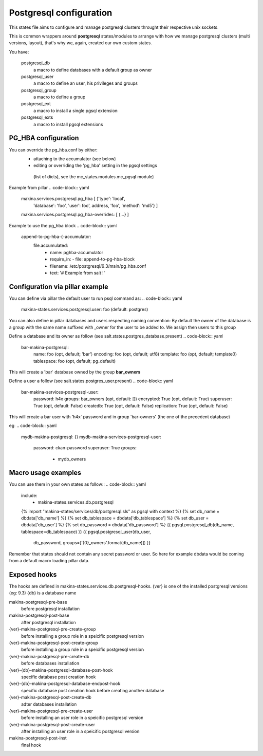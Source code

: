 Postgresql configuration
=========================
This states file aims to configure and manage postgresql clusters
throught their respective unix sockets.

This is common wrappers around **postgresql** states/modules to arrange with
how we manage postgresql clusters (multi versions, layout), that's why
we, again, created our own custom states.

You have:

  postgresql_db
    a macro to define databases with a default group as owner
  postgresql_user
    a macro to define an user, his privileges and groups
  postgresql_group
    a macro to define a group
  postgresql_ext
    a macro to install a single pgsql extension
  postgresql_exts
    a macro to install pgsql extensions

PG_HBA configuration
-----------------------
You can override the pg_hba.conf by either:
  - attaching to the accumulator (see below)
  - editing or overriding the 'pg_hba' setting in the pgsql settings
   (list of dicts), see the mc_states.modules.mc_pgsql module)

Example from pillar
.. code-block:: yaml

   makina.services.postgresql.pg_hba  [ {'type': 'local',
                                       'database': 'foo',
                                       'user': foo', address,
                                       'foo', 'method': 'md5'} ]
   makina.services.postgresql.pg_hba-overrides: [ {...} ]

Example to use the pg_hba block
.. code-block:: yaml

    append-to-pg-hba-{-accumulator:
      file.accumulated:
        - name: pghba-accumulator
        - require_in:
          - file: append-to-pg-hba-block
        - filename: /etc/postgresql/9.3/main/pg_hba.conf
        - text: '# Example from salt !'


Configuration via pillar example
----------------------------------

You can define via pillar the default user to run psql command as:
.. code-block:: yaml

   makina-states.services.postgresql.user: foo (default: postgres)

You can also define in pillar databases and users respecting naming convention:
By default the owner of the database is a group with the same name suffixed
with _owner for the user to be added to. We assign then users to this group

Define a database and its owner as follow (see salt.states.postgres_database.present)
.. code-block:: yaml

    bar-makina-postgresql:
      name: foo (opt, default; 'bar')
      encoding: foo (opt, default; utf8)
      template: foo (opt, default; template0)
      tablespace: foo (opt, default; pg_default)

This will create a 'bar' database owned by the group **bar_owners**

Define a user a follow (see salt.states.postgres_user.present)
.. code-block:: yaml

   bar-makina-services-postgresql-user:
     password: h4x
     groups: bar_owners (opt, default: [])
     encrypted: True (opt, default: True)
     superuser: True (opt, default: False)
     createdb: True (opt, default: False)
     replication: True (opt, default: False)

This will create a bar user with 'h4x' password and in group 'bar-owners' (the one of the precedent database)

eg:
.. code-block:: yaml

   mydb-makina-postgresql: {}
   mydb-makina-services-postgresql-user:
     password: ckan-password
     superuser: True
     groups:
       - mydb_owners

Macro usage examples
--------------------
You can use them in your own states as follow::
.. code-block:: yaml

   include:
     - makina-states.services.db.postgresql
   {% import "makina-states/services/db/postgresql.sls" as pgsql with context %}
   {% set db_name = dbdata['db_name'] %}
   {% set db_tablespace = dbdata['db_tablespace'] %}
   {% set db_user = dbdata['db_user'] %}
   {% set db_password = dbdata['db_password'] %}
   {{ pgsql.postgresql_db(db_name, tablespace=db_tablespace) }}
   {{ pgsql.postgresql_user(db_user,
                            db_password,
                            groups=['{0}_owners'.format(db_name)]) }}

Remember that states should not contain any secret password or user.
So here for example dbdata would be coming from a default macro
loading pillar data.

Exposed hooks
-------------
The hooks are defined in makina-states.services.db.postgresql-hooks.
{ver} is one of the installed postgresql versions (eg: 9.3)
{db} is a database name

makina-postgresql-pre-base
    before postgresql installation
makina-postgresql-post-base
    after postgresql installation
{ver}-makina-postgresql-pre-create-group
    before installing a group role in a speicific postgresql version
{ver}-makina-postgresql-post-create-group
    before installing a group role in a speicific postgresql version
{ver}-makina-postgresql-pre-create-db
    before databases installation
{ver}-{db}-makina-postgresql-database-post-hook
    specific database post creation hook
{ver}-{db}-makina-postgresql-database-endpost-hook
    specific database post creation hook before creating another database
{ver}-makina-postgresql-post-create-db
    adter databases installation
{ver}-makina-postgresql-pre-create-user
    before installing an user role in a speicific postgresql version
{ver}-makina-postgresql-post-create-user
    after installing an user role in a speicific postgresql version
makina-postgresql-post-inst
    final hook
